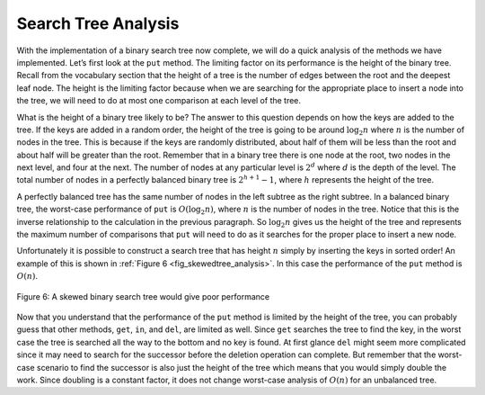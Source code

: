 ..  Copyright (C)  Brad Miller, David Ranum
    This work is licensed under the Creative Commons Attribution-NonCommercial-ShareAlike 4.0 International License. To view a copy of this license, visit http://creativecommons.org/licenses/by-nc-sa/4.0/.


Search Tree Analysis
~~~~~~~~~~~~~~~~~~~~

With the implementation of a binary search tree now complete, we will do
a quick analysis of the methods we have implemented. Let’s first look at
the ``put`` method. The limiting factor on its performance is the height
of the binary tree. Recall from the vocabulary section that the height
of a tree is the number of edges between the root and the deepest leaf
node. The height is the limiting factor because when we are searching
for the appropriate place to insert a node into the tree, we will need
to do at most one comparison at each level of the tree.

What is the height of a binary tree likely to be? The answer to this
question depends on how the keys are added to the tree. If the keys are
added in a random order, the height of the tree is going to be around
:math:`\log_2{n}` where :math:`n` is the number of nodes in the
tree. This is because if the keys are randomly distributed, about half
of them will be less than the root and about half will be greater than the
root. Remember that in a binary tree there is one node at the root, two
nodes in the next level, and four at the next. The number of nodes at
any particular level is :math:`2^d` where :math:`d` is the depth of
the level. The total number of nodes in a perfectly balanced binary tree
is :math:`2^{h+1}-1`, where :math:`h` represents the height of the
tree.

A perfectly balanced tree has the same number of nodes in the left
subtree as the right subtree. In a balanced binary tree, the worst-case
performance of ``put`` is :math:`O(\log_2{n})`, where :math:`n` is
the number of nodes in the tree. Notice that this is the inverse
relationship to the calculation in the previous paragraph. So
:math:`\log_2{n}` gives us the height of the tree and represents the
maximum number of comparisons that ``put`` will need to do as it
searches for the proper place to insert a new node.

Unfortunately it is possible to construct a search tree that has height
:math:`n` simply by inserting the keys in sorted order! An example of
this is shown in :ref:`Figure 6 <fig_skewedtree_analysis>`. In this case the
performance of the ``put`` method is :math:`O(n)`.

.. _fig_skewedtree_analysis:

.. figure:: Figures/skewedTree.png
   :align: center

   Figure 6: A skewed binary search tree would give poor performance



Now that you understand that the performance of
the ``put`` method is limited by the height of the tree, you can
probably guess that other methods, ``get``, ``in``, and ``del``, are limited
as well. Since ``get`` searches the tree to find the key, in the worst
case the tree is searched all the way to the bottom and no key is found.
At first glance ``del`` might seem more complicated since it may need
to search for the successor before the deletion operation can complete.
But remember that the worst-case scenario to find the successor is also
just the height of the tree which means that you would simply double the
work. Since doubling is a constant factor, it does not change worst-case analysis
of :math:`O(n)` for an unbalanced tree.
